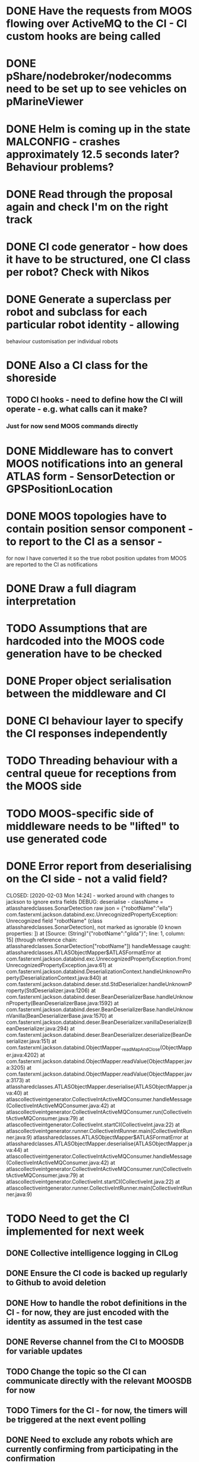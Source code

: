 * DONE Have the requests from MOOS flowing over ActiveMQ to the CI - CI custom hooks are being called

* DONE pShare/nodebroker/nodecomms need to be set up to see vehicles on pMarineViewer
* DONE Helm is coming up in the state MALCONFIG - crashes approximately 12.5 seconds later? Behaviour problems?
  CLOSED: [2020-01-07 Tue 18:55]

* DONE Read through the proposal again and check I'm on the right track
* DONE CI code generator - how does it have to be structured, one CI class per robot? Check with Nikos
  CLOSED: [2020-02-10 Mon 12:32]
* DONE Generate a superclass per robot and subclass for each particular robot identity - allowing
  CLOSED: [2020-01-29 Wed 00:38]
behaviour customisation per individual robots
* DONE Also a CI class for the shoreside
  CLOSED: [2020-01-29 Wed 00:38]
** TODO CI hooks - need to define how the CI will operate - e.g. what calls can it make?
*** Just for now send MOOS commands directly

* DONE Middleware has to convert MOOS notifications into an general ATLAS form - SensorDetection or GPSPositionLocation
  CLOSED: [2020-01-30 Thu 15:13]
* DONE MOOS topologies have to contain position sensor component - to report to the CI as a sensor - 
  CLOSED: [2020-02-12 Wed 02:10]
       for now I have converted it so the true robot position updates from MOOS are reported to the CI as notifications
* DONE Draw a full diagram interpretation
* TODO Assumptions that are hardcoded into the MOOS code generation have to be checked
* DONE Proper object serialisation between the middleware and CI
  CLOSED: [2020-01-30 Thu 16:43]
* DONE CI behaviour layer to specify the CI responses independently
  CLOSED: [2020-02-12 Wed 02:10]
* TODO Threading behaviour with a central queue for receptions from the MOOS side
* TODO MOOS-specific side of middleware needs to be "lifted" to use generated code

* DONE Error report from deserialising on the CI side - not a valid field?
  CLOSED: [2020-02-03 Mon 14:24] - worked around with changes to jackson to ignore extra fields
DEBUG: deserialise - className = atlassharedclasses.SonarDetection raw json = {"robotName":"ella"}
com.fasterxml.jackson.databind.exc.UnrecognizedPropertyException: Unrecognized field "robotName" (class atlassharedclasses.SonarDetection), not marked as ignorable (0 known properties: ])
 at [Source: (String)"{"robotName":"gilda"}"; line: 1, column: 15] (through reference chain: atlassharedclasses.SonarDetection["robotName"])
handleMessage caught: atlassharedclasses.ATLASObjectMapper$ATLASFormatError
	at com.fasterxml.jackson.databind.exc.UnrecognizedPropertyException.from(UnrecognizedPropertyException.java:61)
	at com.fasterxml.jackson.databind.DeserializationContext.handleUnknownProperty(DeserializationContext.java:840)
	at com.fasterxml.jackson.databind.deser.std.StdDeserializer.handleUnknownProperty(StdDeserializer.java:1206)
	at com.fasterxml.jackson.databind.deser.BeanDeserializerBase.handleUnknownProperty(BeanDeserializerBase.java:1592)
	at com.fasterxml.jackson.databind.deser.BeanDeserializerBase.handleUnknownVanilla(BeanDeserializerBase.java:1570)
	at com.fasterxml.jackson.databind.deser.BeanDeserializer.vanillaDeserialize(BeanDeserializer.java:294)
	at com.fasterxml.jackson.databind.deser.BeanDeserializer.deserialize(BeanDeserializer.java:151)
	at com.fasterxml.jackson.databind.ObjectMapper._readMapAndClose(ObjectMapper.java:4202)
	at com.fasterxml.jackson.databind.ObjectMapper.readValue(ObjectMapper.java:3205)
	at com.fasterxml.jackson.databind.ObjectMapper.readValue(ObjectMapper.java:3173)
	at atlassharedclasses.ATLASObjectMapper.deserialise(ATLASObjectMapper.java:40)
	at atlascollectiveintgenerator.CollectiveIntActiveMQConsumer.handleMessage(CollectiveIntActiveMQConsumer.java:42)
	at atlascollectiveintgenerator.CollectiveIntActiveMQConsumer.run(CollectiveIntActiveMQConsumer.java:79)
	at atlascollectiveintgenerator.CollectiveInt.startCI(CollectiveInt.java:22)
	at atlascollectiveintgenerator.runner.CollectiveIntRunner.main(CollectiveIntRunner.java:9)
atlassharedclasses.ATLASObjectMapper$ATLASFormatError
	at atlassharedclasses.ATLASObjectMapper.deserialise(ATLASObjectMapper.java:44)
	at atlascollectiveintgenerator.CollectiveIntActiveMQConsumer.handleMessage(CollectiveIntActiveMQConsumer.java:42)
	at atlascollectiveintgenerator.CollectiveIntActiveMQConsumer.run(CollectiveIntActiveMQConsumer.java:79)
	at atlascollectiveintgenerator.CollectiveInt.startCI(CollectiveInt.java:22)
	at atlascollectiveintgenerator.runner.CollectiveIntRunner.main(CollectiveIntRunner.java:9)


* TODO Need to get the CI implemented for next week
** DONE Collective intelligence logging in CILog 
   CLOSED: [2020-02-03 Mon 15:29]
** DONE Ensure the CI code is backed up regularly to Github to avoid deletion
   CLOSED: [2020-02-04 Tue 16:32]
** DONE How to handle the robot definitions in the CI - for now, they are just encoded with the identity as assumed in the test case
   CLOSED: [2020-02-12 Wed 02:11]
** DONE Reverse channel from the CI to MOOSDB for variable updates
   CLOSED: [2020-02-04 Tue 18:03]
** TODO Change the topic so the CI can communicate directly with the relevant MOOSDB for now
** TODO Timers for the CI - for now, the timers will be triggered at the next event polling
** DONE Need to exclude any robots which are currently confirming from participating in the confirmation
   CLOSED: [2020-02-12 Wed 02:11]
** DONE Check with Simos about an algorithm for the coverage/just a simple rectangle for now
   CLOSED: [2020-02-11 Tue 16:48]

* TODO Generate a stub loader using EGL which produces the Java objects
* TODO Metamodels for the other languages
* TODO Obtaining the time from the DB updates? - use the DB_UPTIME variable from the shoreside MOOSDB (DB_TIME is the Unix time from DB)
* DONE Polygon coords list sent to MOOS is empty - why? - fixed by rewriting the polygon generator code
  CLOSED: [2020-02-07 Fri 14:26]
* TODO Points go outside the official region? - check the coord list conversion

* TODO The middleware has to see the forwarded CI requests so the faults can be injected there
** DONE The CI requests must be passed as serialised Behaviour objects (subclasses of Behaviour) to the middleware
   CLOSED: [2020-02-11 Tue 16:48]
** DONE The middleware has to have an ATLASEventQueue monitoring communications from the CI - Finish the conversion of these in the middleware - in CIEventQueue.handleEvent
** TODO Then relay out the corresponding MOOS variable updates from the CI into the DB
** TODO Types e.g. CIEvent may need to be handled in the conversion software
** TODO Check that the logger is working in the ATLASEventQueue - is it logging all events when they flow through the queue

* DONE What does the fault injector send to the middleware
  CLOSED: [2020-02-11 Tue 02:11]
Generates a FaultInstance object which specifies
The exact time or time range of a particular fault 

* DONE Register additional objects in ATLASSharedResult
  CLOSED: [2020-02-11 Tue 16:40]
* DONE Middleware MQ is expecting MOOSEvent objects - this type needs to receive BehaviourCommands
  CLOSED: [2020-02-11 Tue 16:47]

* DONE ActiveMQ port conversion - the link from the CI to the application should be 
ActiveMQ port named the name of the relevant vehicle? Or by the CI location?
If it is the CI location, then it is necessary for the messages to include the
particular port name in the messages.
No, lets use individual ports/producers/consumer links for the different vehicles
  CLOSED: [2020-02-11 Tue 16:41]

* TODO General methodology for the handling of faults
FaultInstance objects received by the middleware can do 3 things:
CI behaviour layers have to translate into Message instances from components
Some faults can renaming to modify in progress CI Messages 
Soome faults will also be translated directly into MOOS updates and pushed to MOOSDB
There has to be an initial phase of activity for a newly registered fault
Then persistent effects on e.g. CI messages, until the fault is inactivated
* TODO Check CRITICAL_RANGE in the node broker?
* DONE The CI is dispatching the original vehicle to verify! Fix
  CLOSED: [2020-02-12 Wed 02:10]

* TODO Check the subfield in MutateMessage
* TODO Get the sensor false positive/negative values working
